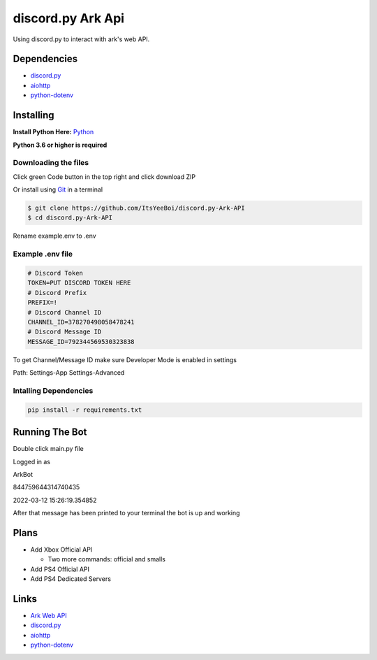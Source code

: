 discord.py Ark Api
==================

Using discord.py to interact with ark's web API.

Dependencies
------------

- `discord.py <https://github.com/Rapptz/discord.py>`__
- `aiohttp <https://github.com/aio-libs/aiohttp>`__
- `python-dotenv <https://github.com/theskumar/python-dotenv>`__

Installing
----------

**Install Python Here:** `Python <https://www.python.org/downloads/>`_ 

**Python 3.6 or higher is required**

Downloading the files
~~~~~~~~~~~~~~~~~~~~~

Click green Code button in the top right and click download ZIP

Or install using `Git <https://git-scm.com/>`_ in a terminal

.. code-block:: sh

    $ git clone https://github.com/ItsYeeBoi/discord.py-Ark-API
    $ cd discord.py-Ark-API

Rename example.env to .env

Example .env file
~~~~~~~~~~~~~~~~~

.. code-block:: text

    # Discord Token
    TOKEN=PUT DISCORD TOKEN HERE
    # Discord Prefix
    PREFIX=!
    # Discord Channel ID
    CHANNEL_ID=378270498058478241
    # Discord Message ID
    MESSAGE_ID=792344569530323838

To get Channel/Message ID make sure Developer Mode is enabled in settings

Path: Settings-App Settings-Advanced

Intalling Dependencies
~~~~~~~~~~~~~~~~~~~~~~

.. code-block:: sh

    pip install -r requirements.txt

Running The Bot
---------------

Double click main.py file

Logged in as

ArkBot

844759644314740435

2022-03-12 15:26:19.354852

After that message has been printed to your terminal the bot is up and working

Plans
-----
- Add Xbox Official API

  - Two more commands: official and smalls
- Add PS4 Official API
- Add PS4 Dedicated Servers

Links
-----

- `Ark Web API <https://ark.fandom.com/wiki/Web_API>`__
- `discord.py <https://github.com/Rapptz/discord.py>`__
- `aiohttp <https://github.com/aio-libs/aiohttp>`__
- `python-dotenv <https://github.com/theskumar/python-dotenv>`__